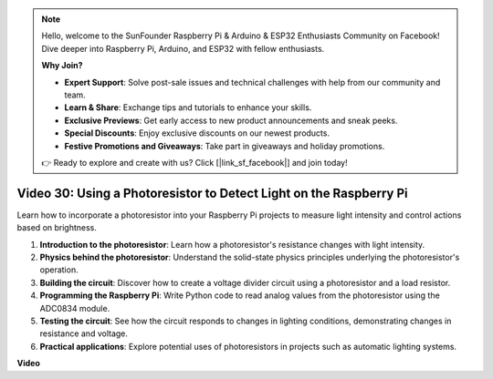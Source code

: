 .. note::

    Hello, welcome to the SunFounder Raspberry Pi & Arduino & ESP32 Enthusiasts Community on Facebook! Dive deeper into Raspberry Pi, Arduino, and ESP32 with fellow enthusiasts.

    **Why Join?**

    - **Expert Support**: Solve post-sale issues and technical challenges with help from our community and team.
    - **Learn & Share**: Exchange tips and tutorials to enhance your skills.
    - **Exclusive Previews**: Get early access to new product announcements and sneak peeks.
    - **Special Discounts**: Enjoy exclusive discounts on our newest products.
    - **Festive Promotions and Giveaways**: Take part in giveaways and holiday promotions.

    👉 Ready to explore and create with us? Click [|link_sf_facebook|] and join today!

Video 30: Using a Photoresistor to Detect Light on the Raspberry Pi
=======================================================================================

Learn how to incorporate a photoresistor into your Raspberry Pi projects to measure light intensity and control actions based on brightness.

1. **Introduction to the photoresistor**: Learn how a photoresistor's resistance changes with light intensity.
2. **Physics behind the photoresistor**: Understand the solid-state physics principles underlying the photoresistor's operation.
3. **Building the circuit**: Discover how to create a voltage divider circuit using a photoresistor and a load resistor.
4. **Programming the Raspberry Pi**: Write Python code to read analog values from the photoresistor using the ADC0834 module.
5. **Testing the circuit**: See how the circuit responds to changes in lighting conditions, demonstrating changes in resistance and voltage.
6. **Practical applications**: Explore potential uses of photoresistors in projects such as automatic lighting systems.


**Video**

.. raw:: html

    <iframe width="700" height="500" src="https://www.youtube.com/embed/LLYJsXEQueM?si=S8H16QtaW122F_sC" title="YouTube video player" frameborder="0" allow="accelerometer; autoplay; clipboard-write; encrypted-media; gyroscope; picture-in-picture; web-share" allowfullscreen></iframe>

